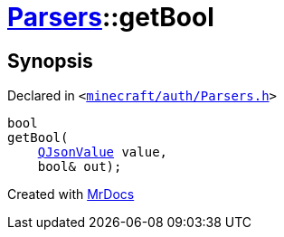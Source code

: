[#Parsers-getBool]
= xref:Parsers.adoc[Parsers]::getBool
:relfileprefix: ../
:mrdocs:


== Synopsis

Declared in `&lt;https://github.com/PrismLauncher/PrismLauncher/blob/develop/minecraft/auth/Parsers.h#L10[minecraft&sol;auth&sol;Parsers&period;h]&gt;`

[source,cpp,subs="verbatim,replacements,macros,-callouts"]
----
bool
getBool(
    xref:QJsonValue.adoc[QJsonValue] value,
    bool& out);
----



[.small]#Created with https://www.mrdocs.com[MrDocs]#
